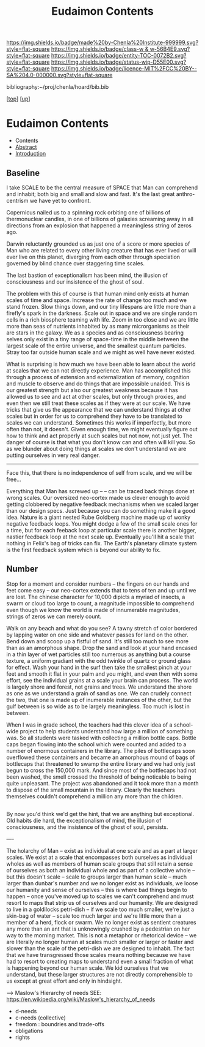 #   -*- mode: org; fill-column: 60 -*-
#+STARTUP: showall
#+TITLE:   Eudaimon Contents
#+LINK: pdf   pdfview:~/proj/chenla/hoard/lib/

[[https://img.shields.io/badge/made%20by-Chenla%20Institute-999999.svg?style=flat-square]] 
[[https://img.shields.io/badge/class-w & w-56B4E9.svg?style=flat-square]]
[[https://img.shields.io/badge/entity-TOC-0072B2.svg?style=flat-square]]
[[https://img.shields.io/badge/status-wip-D55E00.svg?style=flat-square]]
[[https://img.shields.io/badge/licence-MIT%2FCC%20BY--SA%204.0-000000.svg?style=flat-square]]

bibliography:~/proj/chenla/hoard/bib.bib

[[[../../index.org][top]]] [[[../index.org][up]]]

* Eudaimon Contents
  :PROPERTIES:
  :CUSTOM_ID:
  :Name:      /home/deerpig/proj/chenla/wip/warp/02-eduaimon/index.org
  :Created:   2018-10-22T11:28@Prek Leap (11.642600N-104.919210W)
  :ID:        24cc33ef-6ed6-49db-9941-180665823997
  :VER:       593454603.538976012
  :GEO:       48P-491193-1287029-15
  :BXID:      proj:MKW0-4268
  :Class:     primer
  :Entity:    toc
  :Status:    wip 
  :Licence:   MIT/CC BY-SA 4.0
  :END:

  - Contents
  - [[./abstract.org][Abstract]]
  - [[./intro.org][Introduction]]


** Baseline

I take SCALE to be the central measure of SPACE that Man can
comprehend and inhabit; both big and small and slow and
fast. It's the last great anthro-centrism we have yet to
confront.  

Copernicus nailed us to a spinning rock orbiting one of
billions of thermonuclear candles, in one of billions of
galaxies screaming away in all directions from an explosion
that happened a meaningless string of zeros ago.  

Darwin reluctantly grounded us as just one of a score or
more species of Man who are related to every other living
creature that has ever lived or will ever live on this
planet, diverging from each other through speciation
governed by blind chance over staggering time scales.

The last bastion of exceptionalism has been mind, the
illusion of consciousness and our insistence of the ghost of
soul.

The problem with this of course is that human mind only
exists at human scales of time and space.  Increase the rate
of change too much and we stand frozen.  Slow things down,
and our tiny lifespans are little more than a firefly's
spark in the darkness.  Scale out in space and we are single
random cells in a rich biosphere teaming with life.  Zoom in
too close and we are little more than seas of nutrients
inhabited by as many microrganisms as their are stars in the
galaxy.  We as a species and as consciousness bearing selves
only exist in a tiny range of space-time in the middle
between the largest scale of the entire universe, and the
smallest quantum particles.  Stray too far outside human
scale and we might as well have never existed.

What is surprising is how much we have been able to learn
about the world at scales that we can not directly
experience.  Man has accomplished this through a process of
extension and externalization of memory, cognition and
muscle to observe and do things that are impossible
unaided.  This is our greatest strength but also our
greatest weakness because it has allowed us to see and act
at other scales, but only through proxies, and even then we
still treat these scales as if they were at our scale.  We
have tricks that give us the appearance that we can
understand things at other scales but in order for us to
comprehend they have to be translated to scales we can
understand.  Sometimes this works if imperfectly, but more
often than not, it doesn't. Given enough time, we might
eventually figure out how to think and act properly at such
scales but not now, not just yet.  The danger of course is
that what you don't know can and often will kill you.  So as
we blunder about doing things at scales we don't understand
we are putting ourselves in very real danger.

 


-----


Face this, that there is no independence of self from scale,
and we will be free...

Everything that Man has screwed up -- -- can be traced back
things done at wrong scales.  Our oversized neo-cortex made
us clever enough to avoid getting clobbered by negative feedback
mechanisms when we scaled larger than our design specs. Just
because you can do something make it a good idea.  Nature is
a giant nested Rube Goldberg machine made up of wonky
negative feedback loops.  You might dodge a few of the small
scale ones for a time, but for each feeback loop at
particular scale there is another bigger, nastier feedback
loop at the next scale up.  Eventually you'll hit a scale
that nothing in Felix's bag of tricks can fix.  The Earth's
planetary climate system is the first feedback system which
is beyond our ability to fix.


** Number


Stop for a moment and consider numbers -- the fingers on our
hands and feet come easy -- our neo-cortex extends that to
tens of ten and up until we are lost.  The chinese character
for 10,000 dipicts a myriad of insects, a swarm or cloud too
large to count, a magnitude impossible to comprehend even
though we know the world is made of innumerable magnitudes,
strings of zeros we can merely count.

Walk on any beach and what do you see?  A tawny stretch of
color bordered by lapping water on one side and whatever
passes for land on the other.  Bend down and scoop up a
fistful of sand.  It's still too much to see more than as an
amorphous shape. Drop the sand and look at your hand encased
in a thin layer of wet particles still too numerous as
anything but a course texture, a uniform gradiant with the
odd twinkle of quartz or ground glass for effect.  Wash your
hand in the surf then take the smallest pinch at your feet
and smooth it flat in your palm and you might, and even then
with some effort, see the individual grains at a scale your
brain can process.  The world is largely shore and forest,
not grains and trees. We understand the shore as one as we
understand a grain of sand as one. We can crudely connect
the two, that one is made up of inumerable instances of the
other, but the gulf between is so wide as to be largely
meaningless. Too much is lost in between.

When I was in grade school, the teachers had this clever
idea of a school-wide project to help students understand
how large a million of something was.  So all students were
tasked with collecting a million bottle caps. Bottle caps
began flowing into the school which were counted and added
to a number of enormous containers in the library.  The
piles of bottlecaps soon overflowed these containers and
became an amorphous mound of bags of bottlecaps that
threatened to swamp the entire library and we had only just
begun to cross the 150,000 mark.  And since most of the
bottlecaps had not been washed, the smell crossed the
threshold of being noticable to being quite unpleasant.  The
project was abandoned and it took more than a month to
dispose of the small mountain in the library. Clearly the
teachers themselves couldn't comprehend a million any more
than the children.


** 



By now you'd think we'd get the hint, that we are anything
but exceptional.  Old habits die hard, the exceptionalism of
mind, the illusion of consciousness, and the insistence of
the ghost of soul, persists.


----

The holarchy of Man -- exist as individual at one scale and
as a part at larger scales.  We exist at a scale that
encompasses both ourselves as individual wholes as well as
members of human scale groups that still retain a sense of
ourselves as both an individual whole and as part of a
collective whole -- but this doesn't scale -- scale to
groups larger than human scale -- much larger than dunbar's
number and we no longer exist as individuals, we loose our
humanity and sense of ourselves -- this is where bad things
begin to happen -- once you've moved up to scales we can't
comprehend and must resort to maps that strip us of
ourselves and our humanity.  We are designed to live in a
goldilocks petri-dish -- if we scale too much smaller, we're
just a skin-bag of water -- scale too much larger and we're
little more than a member of a herd, flock or swarm.  We no
longer exist as sentient creatures any more than an ant that
is unknowingly crushed by a pedestrian on her way to the
morning market.  This is not a metaphor or rhetorical device
-- we are literally no longer human at scales much smaller
or larger or faster and slower than the scale of the
petri-dish we are designed to inhabit.  The fact that we
have transgressed those scales means nothing because we have
had to resort to creating maps to understand even a small
fraction of what is happening beyond our human scale. We kid
ourselves that we understand, but these larger structures
are not directly comprehensible to us except at great effort
and only in hindsight.

    --> Maslow's Hierarchy of needs
        SEE: https://en.wikipedia.org/wiki/Maslow's_hierarchy_of_needs 

    - d-needs
    - c-needs (collective) 
    - freedom : boundries and trade-offs
    - obligations
    - rights
